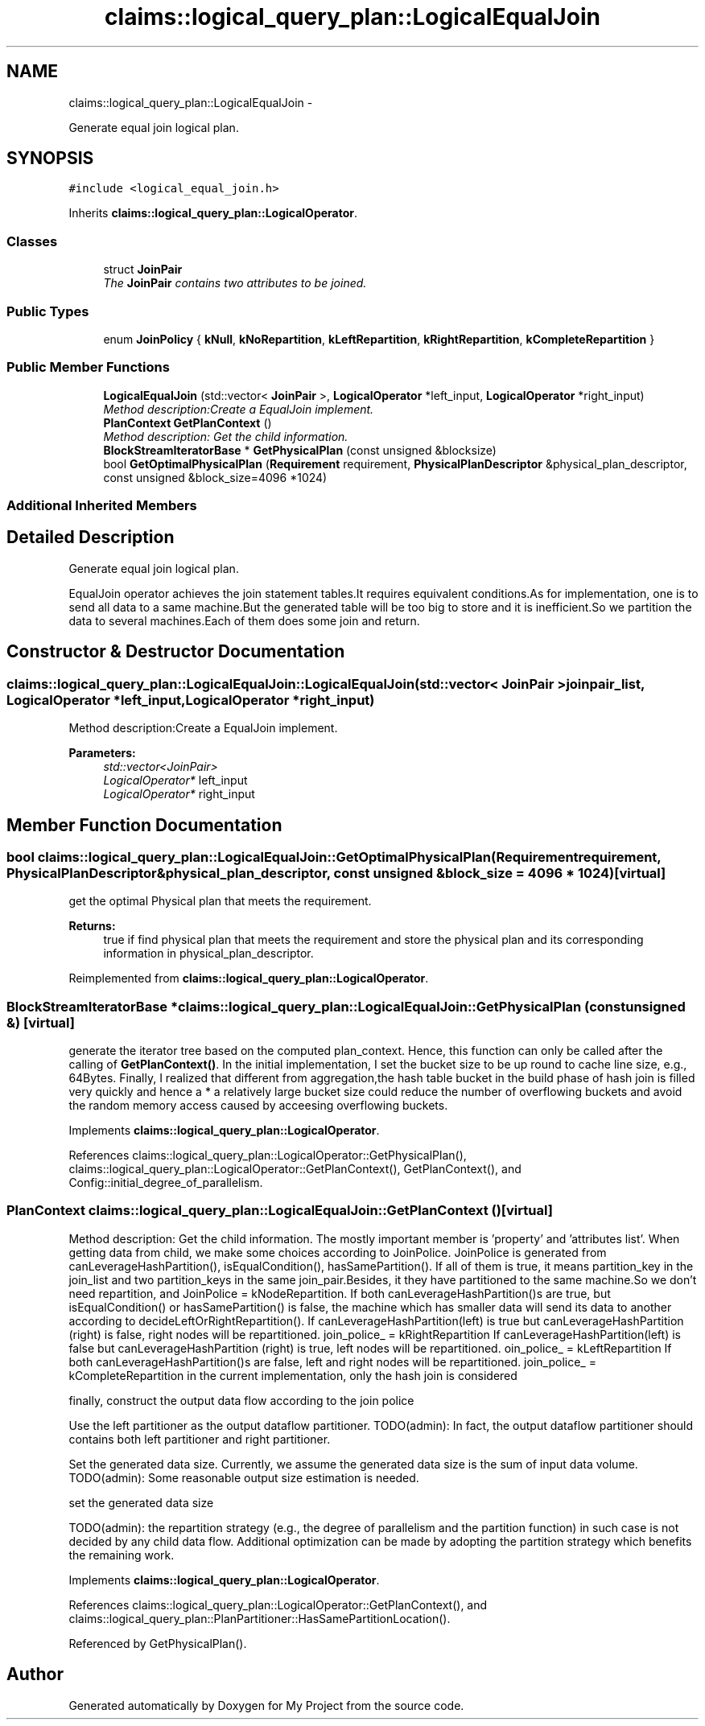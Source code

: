 .TH "claims::logical_query_plan::LogicalEqualJoin" 3 "Fri Oct 9 2015" "My Project" \" -*- nroff -*-
.ad l
.nh
.SH NAME
claims::logical_query_plan::LogicalEqualJoin \- 
.PP
Generate equal join logical plan\&.  

.SH SYNOPSIS
.br
.PP
.PP
\fC#include <logical_equal_join\&.h>\fP
.PP
Inherits \fBclaims::logical_query_plan::LogicalOperator\fP\&.
.SS "Classes"

.in +1c
.ti -1c
.RI "struct \fBJoinPair\fP"
.br
.RI "\fIThe \fBJoinPair\fP contains two attributes to be joined\&. \fP"
.in -1c
.SS "Public Types"

.in +1c
.ti -1c
.RI "enum \fBJoinPolicy\fP { \fBkNull\fP, \fBkNoRepartition\fP, \fBkLeftRepartition\fP, \fBkRightRepartition\fP, \fBkCompleteRepartition\fP }"
.br
.in -1c
.SS "Public Member Functions"

.in +1c
.ti -1c
.RI "\fBLogicalEqualJoin\fP (std::vector< \fBJoinPair\fP >, \fBLogicalOperator\fP *left_input, \fBLogicalOperator\fP *right_input)"
.br
.RI "\fIMethod description:Create a EqualJoin implement\&. \fP"
.ti -1c
.RI "\fBPlanContext\fP \fBGetPlanContext\fP ()"
.br
.RI "\fIMethod description: Get the child information\&. \fP"
.ti -1c
.RI "\fBBlockStreamIteratorBase\fP * \fBGetPhysicalPlan\fP (const unsigned &blocksize)"
.br
.ti -1c
.RI "bool \fBGetOptimalPhysicalPlan\fP (\fBRequirement\fP requirement, \fBPhysicalPlanDescriptor\fP &physical_plan_descriptor, const unsigned &block_size=4096 *1024)"
.br
.in -1c
.SS "Additional Inherited Members"
.SH "Detailed Description"
.PP 
Generate equal join logical plan\&. 

EqualJoin operator achieves the join statement tables\&.It requires equivalent conditions\&.As for implementation, one is to send all data to a same machine\&.But the generated table will be too big to store and it is inefficient\&.So we partition the data to several machines\&.Each of them does some join and return\&. 
.SH "Constructor & Destructor Documentation"
.PP 
.SS "claims::logical_query_plan::LogicalEqualJoin::LogicalEqualJoin (std::vector< \fBJoinPair\fP >joinpair_list, \fBLogicalOperator\fP *left_input, \fBLogicalOperator\fP *right_input)"

.PP
Method description:Create a EqualJoin implement\&. 
.PP
\fBParameters:\fP
.RS 4
\fIstd::vector<JoinPair>\fP 
.br
\fILogicalOperator*\fP left_input 
.br
\fILogicalOperator*\fP right_input 
.RE
.PP

.SH "Member Function Documentation"
.PP 
.SS "bool claims::logical_query_plan::LogicalEqualJoin::GetOptimalPhysicalPlan (\fBRequirement\fPrequirement, \fBPhysicalPlanDescriptor\fP &physical_plan_descriptor, const unsigned &block_size = \fC4096 * 1024\fP)\fC [virtual]\fP"
get the optimal Physical plan that meets the requirement\&. 
.PP
\fBReturns:\fP
.RS 4
true if find physical plan that meets the requirement and store the physical plan and its corresponding information in physical_plan_descriptor\&. 
.RE
.PP

.PP
Reimplemented from \fBclaims::logical_query_plan::LogicalOperator\fP\&.
.SS "\fBBlockStreamIteratorBase\fP * claims::logical_query_plan::LogicalEqualJoin::GetPhysicalPlan (const unsigned &)\fC [virtual]\fP"
generate the iterator tree based on the computed plan_context\&. Hence, this function can only be called after the calling of \fBGetPlanContext()\fP\&. In the initial implementation, I set the bucket size to be up round to cache line size, e\&.g\&., 64Bytes\&. Finally, I realized that different from aggregation,the hash table bucket in the build phase of hash join is filled very quickly and hence a * a relatively large bucket size could reduce the number of overflowing buckets and avoid the random memory access caused by acceesing overflowing buckets\&.
.PP
Implements \fBclaims::logical_query_plan::LogicalOperator\fP\&.
.PP
References claims::logical_query_plan::LogicalOperator::GetPhysicalPlan(), claims::logical_query_plan::LogicalOperator::GetPlanContext(), GetPlanContext(), and Config::initial_degree_of_parallelism\&.
.SS "\fBPlanContext\fP claims::logical_query_plan::LogicalEqualJoin::GetPlanContext ()\fC [virtual]\fP"

.PP
Method description: Get the child information\&. The mostly important member is 'property' and 'attributes
list'\&. When getting data from child, we make some choices according to JoinPolice\&. JoinPolice is generated from canLeverageHashPartition(), isEqualCondition(), hasSamePartition()\&. If all of them is true, it means partition_key in the join_list and two partition_keys in the same join_pair\&.Besides, it they have partitioned to the same machine\&.So we don't need repartition, and JoinPolice = kNodeRepartition\&. If both canLeverageHashPartition()s are true, but isEqualCondition() or hasSamePartition() is false, the machine which has smaller data will send its data to another according to decideLeftOrRightRepartition()\&. If canLeverageHashPartition(left) is true but canLeverageHashPartition (right) is false, right nodes will be repartitioned\&. join_police_ = kRightRepartition If canLeverageHashPartition(left) is false but canLeverageHashPartition (right) is true, left nodes will be repartitioned\&. oin_police_ = kLeftRepartition If both canLeverageHashPartition()s are false, left and right nodes will be repartitioned\&. join_police_ = kCompleteRepartition in the current implementation, only the hash join is considered
.PP
finally, construct the output data flow according to the join police
.PP
Use the left partitioner as the output dataflow partitioner\&. TODO(admin): In fact, the output dataflow partitioner should contains both left partitioner and right partitioner\&.
.PP
Set the generated data size\&. Currently, we assume the generated data size is the sum of input data volume\&. TODO(admin): Some reasonable output size estimation is needed\&.
.PP
set the generated data size
.PP
TODO(admin): the repartition strategy (e\&.g\&., the degree of parallelism and the partition function) in such case is not decided by any child data flow\&. Additional optimization can be made by adopting the partition strategy which benefits the remaining work\&.
.PP
Implements \fBclaims::logical_query_plan::LogicalOperator\fP\&.
.PP
References claims::logical_query_plan::LogicalOperator::GetPlanContext(), and claims::logical_query_plan::PlanPartitioner::HasSamePartitionLocation()\&.
.PP
Referenced by GetPhysicalPlan()\&.

.SH "Author"
.PP 
Generated automatically by Doxygen for My Project from the source code\&.
